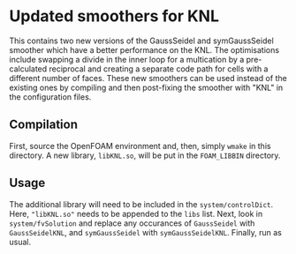 * Updated smoothers for KNL

This contains two new versions of the GaussSeidel and symGaussSeidel smoother which have a better performance on the KNL.  The optimisations include swapping a divide in the inner loop for a multication by a pre-calculated reciprocal and creating a separate code path for cells with a different number of faces.  These new smoothers can be used instead of the existing ones by compiling and then post-fixing the smoother with "KNL" in the configuration files.

** Compilation

First, source the OpenFOAM environment and, then, simply =wmake= in this directory.  A new library, =libKNL.so=, will be put in the =FOAM_LIBBIN= directory.

** Usage

The additional library will need to be included in the =system/controlDict=.  Here, ="libKNL.so"= needs to be appended to the =libs= list.  Next, look in =system/fvSolution= and replace any occurances of =GaussSeidel= with =GaussSeidelKNL=, and =symGaussSeidel= with =symGaussSeidelKNL=.  Finally, run as usual.

